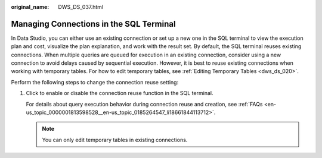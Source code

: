 :original_name: DWS_DS_037.html

.. _DWS_DS_037:

Managing Connections in the SQL Terminal
========================================

In Data Studio, you can either use an existing connection or set up a new one in the SQL terminal to view the execution plan and cost, visualize the plan explanation, and work with the result set. By default, the SQL terminal reuses existing connections. When multiple queries are queued for execution in an existing connection, consider using a new connection to avoid delays caused by sequential execution. However, it is best to reuse existing connections when working with temporary tables. For how to edit temporary tables, see :ref:`Editing Temporary Tables <dws_ds_020>`.

Perform the following steps to change the connection reuse setting:

#. Click |image1| to enable or disable the connection reuse function in the SQL terminal.

   For details about query execution behavior during connection reuse and creation, see :ref:`FAQs <en-us_topic_0000001813598528__en-us_topic_0185264547_li18661844113712>`.

   .. note::

      You can only edit temporary tables in existing connections.

.. |image1| image:: /_static/images/en-us_image_0000001860199201.png
